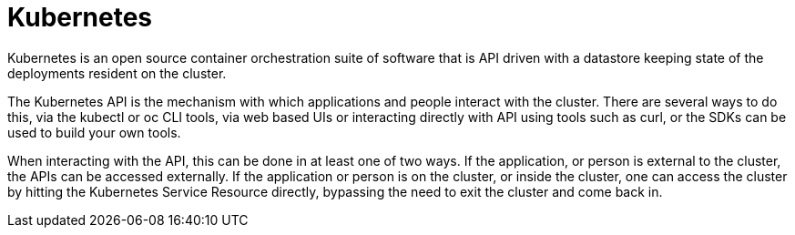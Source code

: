 [id="cnf-best-practices-k8s"]
= Kubernetes

Kubernetes is an open source container orchestration suite of software that is API driven with a datastore keeping state of the deployments resident on the cluster.

The Kubernetes API is the mechanism with which applications and people interact with the cluster. There are several ways to do this, via the kubectl or oc CLI tools, via web based UIs or interacting directly with API using tools such as curl, or the SDKs can be used to build your own tools.

When interacting with the API, this can be done in at least one of two ways. If the application, or person is external to the cluster, the APIs can be accessed externally. If the application or person is on the cluster, or inside the cluster, one can access the cluster by hitting the Kubernetes Service Resource directly, bypassing the need to exit the cluster and come back in.

